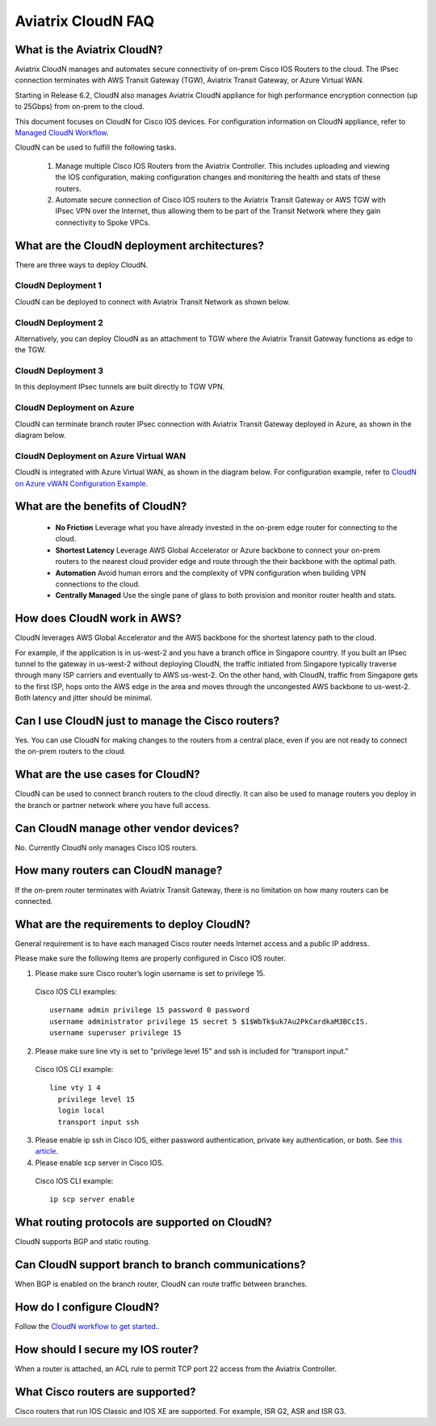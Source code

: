 .. meta::
  :description: CloudN FAQ
  :keywords: SD-WAN, Cisco IOS, Transit Gateway, AWS Transit Gateway, AWS TGW, TGW orchestrator, Aviatrix Transit network


============================================================
Aviatrix CloudN FAQ
============================================================

What is the Aviatrix CloudN?
---------------------------------------

Aviatrix CloudN manages and automates secure connectivity of on-prem Cisco IOS Routers to the cloud. The IPsec connection terminates with 
AWS Transit Gateway (TGW), Aviatrix Transit Gateway, or Azure Virtual WAN.

Starting in Release 6.2, CloudN also manages Aviatrix CloudN appliance for high performance encryption connection (up to 25Gbps) from on-prem to the cloud. 

This document focuses on CloudN for Cisco IOS devices. For configuration information on CloudN 
appliance, refer to `Managed CloudN Workflow <https://docs.aviatrix.com/HowTos/CloudN_workflow.html>`_. 

CloudN can be used to fulfill the following tasks. 

 1. Manage multiple Cisco IOS Routers from the Aviatrix Controller. This includes uploading and viewing the IOS configuration, making configuration changes and monitoring the health and stats of these routers. 
 #. Automate secure connection of Cisco IOS routers to the Aviatrix Transit Gateway or AWS TGW with IPsec VPN over the Internet, thus allowing them to be part of the Transit Network where they gain connectivity to Spoke VPCs. 

What are the CloudN deployment architectures?
-------------------------------------------------------------------

There are three ways to deploy CloudN. 

CloudN Deployment 1
^^^^^^^^^^^^^^^^^^^^^^^^^

CloudN can be deployed to connect with Aviatrix Transit Network as shown below.

|cloud_wan_1|

CloudN Deployment 2
^^^^^^^^^^^^^^^^^^^^^^^^^

Alternatively, you can deploy CloudN as an attachment to TGW where the Aviatrix Transit Gateway functions as edge to the TGW. 

|cloud_wan_2|

CloudN Deployment 3
^^^^^^^^^^^^^^^^^^^^^^^^^

In this deployment IPsec tunnels are built directly to TGW VPN.

|cloud_wan_3|

CloudN Deployment on Azure
^^^^^^^^^^^^^^^^^^^^^^^^^^^^^^^^^

CloudN can terminate branch router IPsec connection with Aviatrix Transit Gateway deployed in Azure, as shown in 
the diagram below. 

|cloud_wan_azure|

CloudN Deployment on Azure Virtual WAN
^^^^^^^^^^^^^^^^^^^^^^^^^^^^^^^^^^^^^^^^^^

CloudN is integrated with Azure Virtual WAN, as shown in the diagram below. For configuration example, refer to `CloudN on Azure vWAN Configuration Example <https://docs.aviatrix.com/HowTos/cloud_wan_workflow_azure_vwan.html>`_.

|cloudwan_azure_vwan|

What are the benefits of CloudN?
-----------------------------------------

 - **No Friction** Leverage what you have already invested in the on-prem edge router for connecting to the cloud. 
 - **Shortest Latency** Leverage AWS Global Accelerator or Azure backbone to connect your on-prem routers to the nearest cloud provider edge and route through the their backbone with the optimal path. 
 - **Automation** Avoid human errors and the complexity of VPN configuration when building VPN connections to the cloud. 
 - **Centrally Managed** Use the single pane of glass to both provision and monitor router health and stats. 

How does CloudN work in AWS?
---------------------------------

CloudN leverages AWS Global Accelerator and the AWS backbone for the shortest latency path to the cloud. 

|global_accelerator|

For example, if the application is in us-west-2 and you have a branch office in Singapore country. If you built an IPsec tunnel to the 
gateway in us-west-2 without deploying CloudN, the traffic initiated from Singapore typically traverse through many ISP carriers and eventually
to AWS us-west-2. On the other hand, with CloudN, traffic from Singapore gets to the first ISP, hops onto the AWS edge in the area and 
moves through the uncongested AWS backbone to us-west-2. Both latency and jitter should be minimal. 


Can I use CloudN just to manage the Cisco routers?
------------------------------------------------------

Yes. You can use CloudN for making changes to the routers from a central place, even if you are not ready to connect 
the on-prem routers to the cloud. 

What are the use cases for CloudN?
-----------------------------------------------------

CloudN can be used to connect branch routers to the cloud directly. It can also be used to manage routers you deploy in the branch or partner network where you have full access. 

Can CloudN manage other vendor devices?
------------------------------------------------------------

No. Currently CloudN only manages Cisco IOS routers. 

How many routers can CloudN manage?
--------------------------------------------------------

If the on-prem router terminates with Aviatrix Transit Gateway, there is no limitation on how many routers can be connected. 


What are the requirements to deploy CloudN?
------------------------------------------------------------------

General requirement is to have each managed Cisco router needs Internet access and a public IP address.

Please make sure the following items are properly configured in Cisco IOS router.

1. Please make sure Cisco router’s login username  is set to privilege 15.

  Cisco IOS CLI examples:
  
  ::
  
    username admin privilege 15 password 0 password
    username administrator privilege 15 secret 5 $1$WbTk$uk7Au2PkCardkaM3BCcIS.
    username superuser privilege 15

2. Please make sure line vty is set to "privilege level 15" and ssh is included for “transport input."

  Cisco IOS CLI example:
  
  ::
  
    line vty 1 4
      privilege level 15
      login local
      transport input ssh
 
3. Please enable ip ssh in Cisco IOS, either password authentication, private key authentication, or both. See `this article <https://www.cisco.com/c/en/us/support/docs/security-vpn/secure-shell-ssh/4145-ssh.html>`_.


4. Please enable scp server in Cisco IOS.

  Cisco IOS CLI example:
  
  ::
  
    ip scp server enable

What routing protocols are supported on CloudN?
------------------------------------------------------------------

CloudN supports BGP and static routing. 

Can CloudN support branch to branch communications?
-------------------------------------------------------------------------

When BGP is enabled on the branch router, CloudN can route traffic between branches. 

How do I configure CloudN?
---------------------------------------

Follow the `CloudN workflow to get started. <https://docs.aviatrix.com/HowTos/cloud_wan_workflow.html>`_. 

How should I secure my IOS router?
--------------------------------------------------

When a router is attached, an ACL rule to permit TCP port 22 access from the Aviatrix Controller. 
 
What Cisco routers are supported?
------------------------------------------------

Cisco routers that run IOS Classic and IOS XE are supported. For example, ISR G2, ASR and ISR G3. 


.. |cloud_wan_1| image:: cloud_wan_faq_media/cloud_wan_1.png
   :scale: 30%

.. |cloud_wan_2| image:: cloud_wan_faq_media/cloud_wan_2.png
   :scale: 30%

.. |cloud_wan_3| image:: cloud_wan_faq_media/cloud_wan_3.png
   :scale: 30%

.. |cloud_wan_azure| image:: cloud_wan_faq_media/cloud_wan_azure.png
   :scale: 30%

.. |cloudwan_azure_vwan| image:: cloud_wan_faq_media/cloudwan_azure_vwan.png
   :scale: 30%

.. |global_accelerator| image:: cloud_wan_faq_media/global_accelerator.png
   :scale: 30%

.. |domain_policy_diagram| image:: tgw_overview_media/domain_policy_diagram.png
   :scale: 30%

.. |tgw_view| image:: tgw_overview_media/tgw_view.png
   :scale: 30%

.. |tgw_transit_vpc_compare| image:: tgw_overview_media/tgw_transit_vpc_compare.png
   :scale: 30%

.. |tgw_transit_orchestrator_compare| image:: tgw_overview_media/tgw_transit_orchestrator_compare.png
   :scale: 30%

.. disqus::
